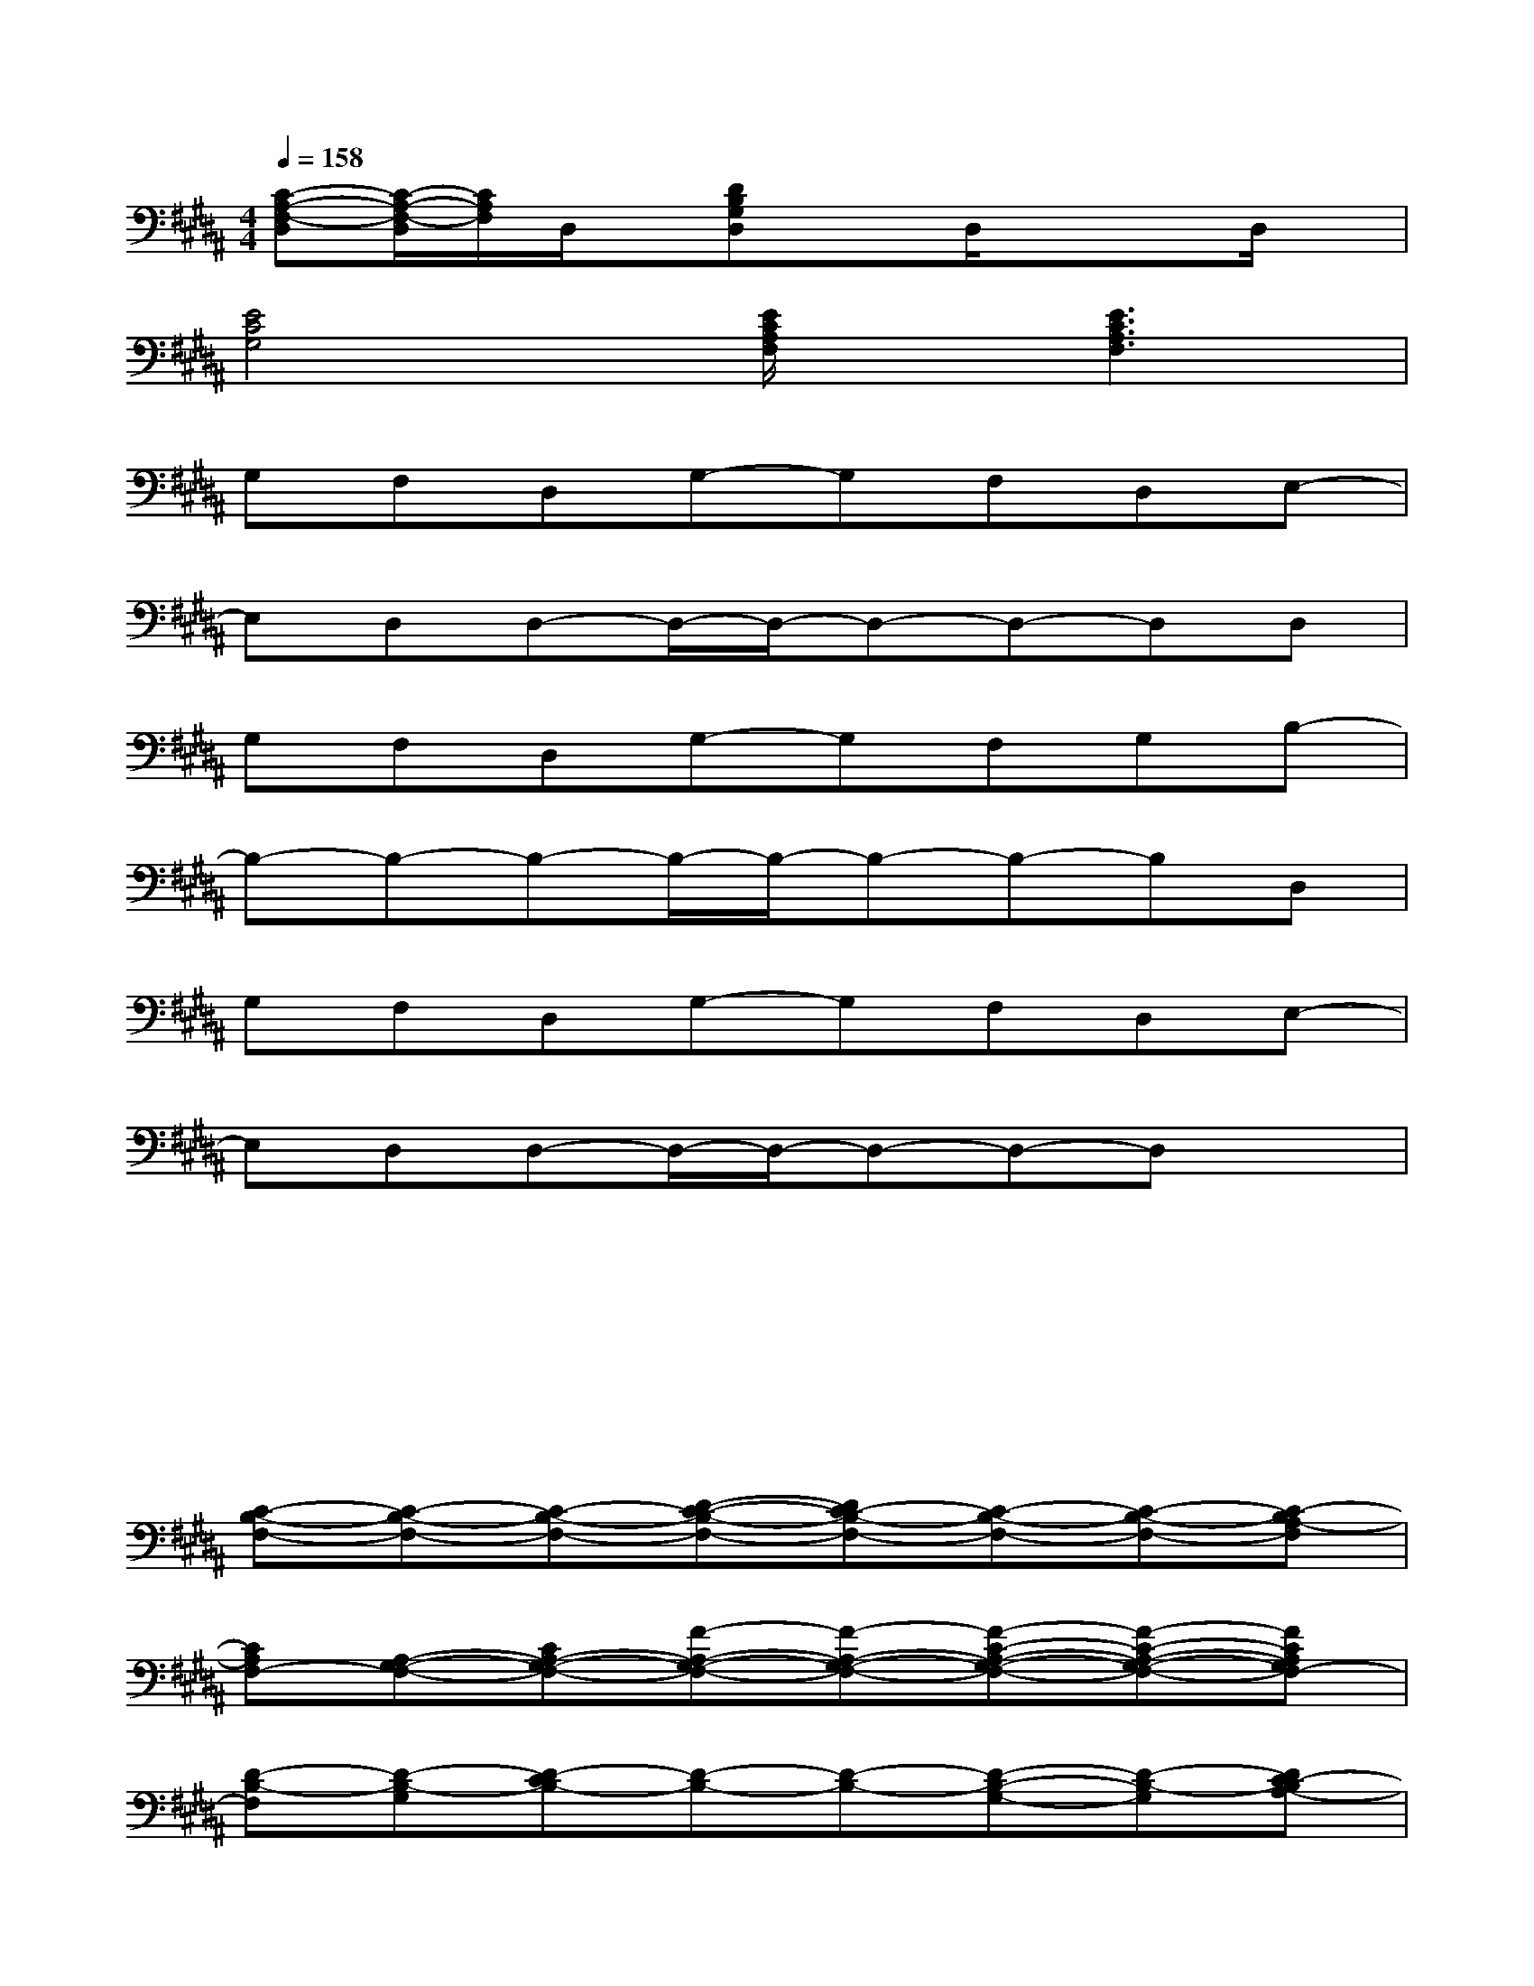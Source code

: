X:1
T:
M:4/4
L:1/8
Q:1/4=158
K:B%5sharps
V:1
[C-A,-F,-D,][C/2-A,/2-F,/2-D,/2][C/2A,/2F,/2]D,/2x/2[DB,G,D,]xD,/2x/2xD,/2x/2|
[E4C4G,4][E/2C/2A,/2F,/2]x/2[E3C3A,3F,3]|
G,F,D,G,-G,F,D,E,-|
E,D,D,-D,/2-D,/2-D,-D,-D,D,|
G,F,D,G,-G,F,G,B,-|
B,-B,-B,-B,/2-B,/2-B,-B,-B,D,|
G,F,D,G,-G,F,D,E,-|
E,D,D,-D,/2-D,/2-D,-D,-D,x|
x2xx2xxx|
x6xx|
[C-B,-F,-][C-B,-F,-][C-B,-F,-][D-C-B,-F,-][DC-B,-F,-][C-B,-F,-][C-B,-F,-][C-B,A,-F,]|
[CA,F,-][A,-G,-F,-][CA,-G,-F,-][F-A,-G,-F,-][F-A,-G,-F,-][F-C-A,-G,-F,-][F-C-A,-G,-F,-][FCA,G,F,-]|
[D-B,-F,][D-B,-G,][D-CB,-][D-B,-][D-B,-][D-B,-G,-][D-B,-G,][DC-B,A,-]|
[CA,]A,-[C-B,A,][F-C-A,-][FC-A,][D-C-B,-][D-C-B,-][DCB,]|
[G-E-B,-E,][G-E-B,-][G-E-CB,-][G-E-D-B,-][G-E-DB,-][G-E-B,-E,-][G-E-B,-E,][GEC-B,A,-]|
[CA,]A,-[C-B,A,][D-C-A,-][D-CA,][D-B,-][D-B,-][DB,-]